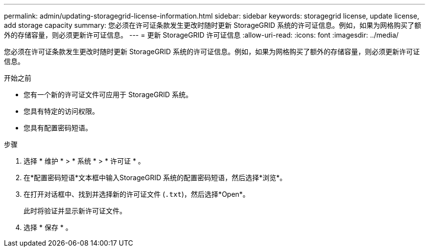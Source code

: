 ---
permalink: admin/updating-storagegrid-license-information.html 
sidebar: sidebar 
keywords: storagegrid license, update license, add storage capacity 
summary: 您必须在许可证条款发生更改时随时更新 StorageGRID 系统的许可证信息。例如，如果为网格购买了额外的存储容量，则必须更新许可证信息。 
---
= 更新 StorageGRID 许可证信息
:allow-uri-read: 
:icons: font
:imagesdir: ../media/


[role="lead"]
您必须在许可证条款发生更改时随时更新 StorageGRID 系统的许可证信息。例如，如果为网格购买了额外的存储容量，则必须更新许可证信息。

.开始之前
* 您有一个新的许可证文件可应用于 StorageGRID 系统。
* 您具有特定的访问权限。
* 您具有配置密码短语。


.步骤
. 选择 * 维护 * > * 系统 * > * 许可证 * 。
. 在*配置密码短语*文本框中输入StorageGRID 系统的配置密码短语，然后选择*浏览*。
. 在打开对话框中、找到并选择新的许可证文件 (`.txt`)，然后选择*Open*。
+
此时将验证并显示新许可证文件。

. 选择 * 保存 * 。

